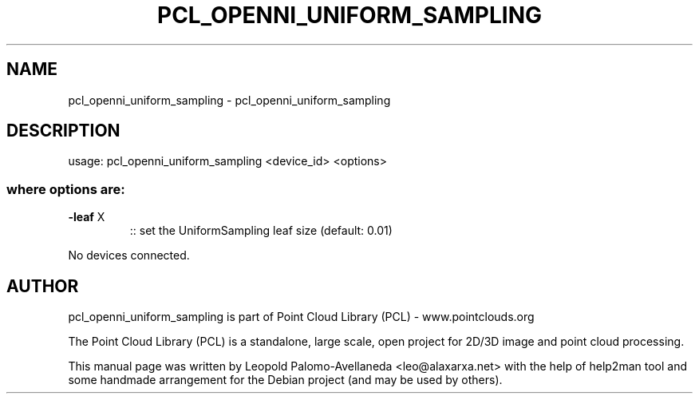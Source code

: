 .\" DO NOT MODIFY THIS FILE!  It was generated by help2man 1.40.10.
.TH PCL_OPENNI_UNIFORM_SAMPLING "1" "May 2014" "pcl_openni_uniform_sampling 1.7.1" "User Commands"
.SH NAME
pcl_openni_uniform_sampling \- pcl_openni_uniform_sampling
.SH DESCRIPTION
usage: pcl_openni_uniform_sampling <device_id> <options>
.SS "where options are:"
.TP
\fB\-leaf\fR X
:: set the UniformSampling leaf size (default: 0.01)
.PP
No devices connected.
.SH AUTHOR
pcl_openni_uniform_sampling is part of Point Cloud Library (PCL) - www.pointclouds.org

The Point Cloud Library (PCL) is a standalone, large scale, open project for 2D/3D
image and point cloud processing.
.PP
This manual page was written by Leopold Palomo-Avellaneda <leo@alaxarxa.net> with
the help of help2man tool and some handmade arrangement for the Debian project
(and may be used by others).

